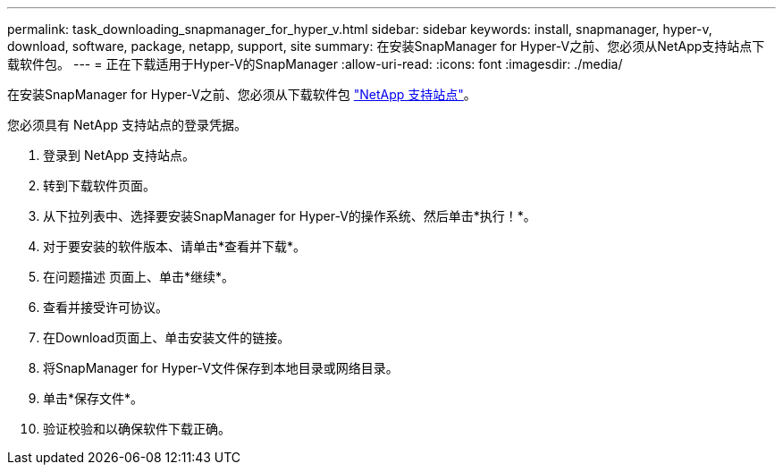 ---
permalink: task_downloading_snapmanager_for_hyper_v.html 
sidebar: sidebar 
keywords: install, snapmanager, hyper-v, download, software, package, netapp, support, site 
summary: 在安装SnapManager for Hyper-V之前、您必须从NetApp支持站点下载软件包。 
---
= 正在下载适用于Hyper-V的SnapManager
:allow-uri-read: 
:icons: font
:imagesdir: ./media/


[role="lead"]
在安装SnapManager for Hyper-V之前、您必须从下载软件包 link:http://mysupport.netapp.com["NetApp 支持站点"]。

您必须具有 NetApp 支持站点的登录凭据。

. 登录到 NetApp 支持站点。
. 转到下载软件页面。
. 从下拉列表中、选择要安装SnapManager for Hyper-V的操作系统、然后单击*执行！*。
. 对于要安装的软件版本、请单击*查看并下载*。
. 在问题描述 页面上、单击*继续*。
. 查看并接受许可协议。
. 在Download页面上、单击安装文件的链接。
. 将SnapManager for Hyper-V文件保存到本地目录或网络目录。
. 单击*保存文件*。
. 验证校验和以确保软件下载正确。

